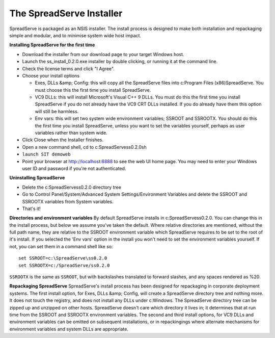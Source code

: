 The SpreadServe Installer
=========================

SpreadServe is packaged as an NSIS installer. The install process is designed to make both installation and
repackaging simple and modular, and to minimise system wide host impact.

.. image:: img/ss_install.jpg 
    :alt: Installer

**Installing SpreadServe for the first time**

* Download the installer from our download page to your target Windows host.
* Launch the ss_install_0.2.0.exe installer by double clicking, or running it at the command line.
* Check the license terms and click "I Agree".
* Choose your install options

  * Exes, DLLs &amp; Config: this will copy all the SpreadServe files into c:\Program Files (x86)\SpreadServe.
    You must choose this the first time you install SpreadServe.
  * VC9 DLLs: this will install Microsoft's Visual C++ 9 DLLs.
    You must do this the first time you install SpreadServe if you do not already have the VC9 CRT DLLs installed.
    If you do already have them this option will still be harmless.
  * Env vars: this will set two system wide environment variables; SSROOT and SSROOTX.
    You should do this the first time you install SpreadServe, unless you want to set the variables yourself,
    perhaps as user variables rather than system wide.

* Click Close when the Installer finishes.
* Open a new command shell, cd to c:\SpreadServe\ss0.2.0\sh
* ``launch SIT demoweb``
* Point your browser at http://localhost:8888 to see the web UI home page.
  You may need to enter your Windows user ID and password if you're not authenticated.

**Uninstalling SpreadServe**

* Delete the c:\SpreadServe\ss0.2.0 directory tree
* Go to Control Panel/System/Advanced System Settings/Environment Variables and delete the SSROOT and SSROOTX variables from System variables.
* That's it!

**Directories and environment variables**
By default SpreadServe installs in c:\SpreadServe\ss0.2.0. You can change this in the install process, but below we assume you've taken the default.
Where relative directories are mentioned, without the full path name, they are relative to the SSROOT environment variable which SpreadServe requires 
to be set to the root of it's install. If you selected the 'Env vars' option in the install you won't need to set the environment variables yourself. 
If not, you can set them in a command shell like so::

    set SSROOT=c:\SpreadServe\ss0.2.0
    set SSROOTX=c:/SpreadServe/ss0.2.0
    
``SSROOTX`` is the same as ``SSROOT``, but with backslashes translated to forward slashes, and any spaces rendered as %20.

**Repackaging SpreadServe**
SpreadServe's install process has been designed for repackaging in corporate deployment systems. The first install option, 
for Exes, DLLs &amp; Config, will create a SpreadServe directory tree and nothing more. It does not touch the registry, and 
does not install any DLLs under c:\Windows. The SpreadServe directory tree can be zipped up and unzipped on other hosts. 
SpreadServe doesn't care which directory it lives in; it determines that at run time from the SSROOT and SSROOTX environment 
variables. The second and third install options, for VC9 DLLs and environment variables can be omitted on subsequent installations, 
or in repackingings where alternate mechanisms for environment variables and system DLLs are appropriate.

